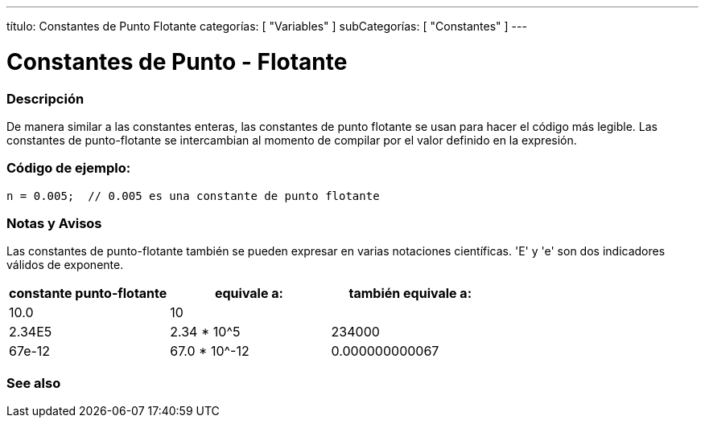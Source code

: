 ---
título: Constantes de Punto Flotante
categorías: [ "Variables" ]
subCategorías: [ "Constantes" ]
---





= Constantes de Punto - Flotante


// OVERVIEW SECTION STARTS
[#overview]
--

[float]
=== Descripción
De manera similar a las constantes enteras, las constantes de punto flotante se usan para hacer el código más legible. Las constantes de punto-flotante se intercambian al momento de compilar por el valor definido en la expresión. 
[%hardbreaks]

--
// OVERVIEW SECTION ENDS



// HOW TO USE SECTION STARTS
[#howtouse]
--

[float]
=== Código de ejemplo:

[source,arduino]
----
n = 0.005;  // 0.005 es una constante de punto flotante
----
[%hardbreaks]

[float]
=== Notas y Avisos
Las constantes de punto-flotante también se pueden expresar en varias notaciones científicas. 'E' y 'e' son dos indicadores válidos de exponente.
[%hardbreaks]

|===
|constante punto-flotante |equivale a: |también equivale a:

|10.0
|10
|

|2.34E5
|2.34 * 10^5
|234000

|67e-12
|67.0 * 10^-12
|0.000000000067

|===
[%hardbreaks]

--
// HOW TO USE SECTION ENDS




// SEE ALSO SECTION BEGINS
[#see_also]
--

[float]
=== See also

[role="language"]

--
// SEE ALSO SECTION ENDS
